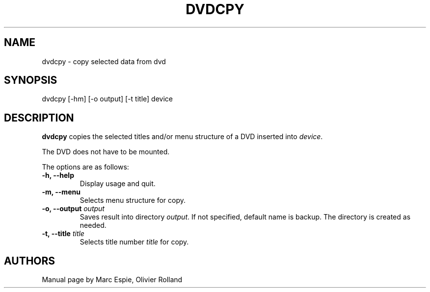 .TH DVDCPY 1 "January 20, 2007" Linux "User Manuals"
.SH NAME
dvdcpy \- copy selected data from dvd
.SH SYNOPSIS
dvdcpy [-hm] [-o output] [-t title] device
.SH DESCRIPTION
.B dvdcpy
copies the selected titles and/or menu structure of a DVD inserted into
.IR device .

The DVD does not have to be mounted.

The options are as follows:
.TP
.B -h, --help
Display usage and quit.
.TP
.B -m, --menu
Selects menu structure for copy.
.TP
.BI "-o, --output " output
Saves result into directory
.IR output .
If not specified, default name is backup. The directory is created as needed.
.TP
.BI "-t, --title " title
Selects title number 
.I title
for copy.
.SH AUTHORS
Manual page by Marc Espie, Olivier Rolland
